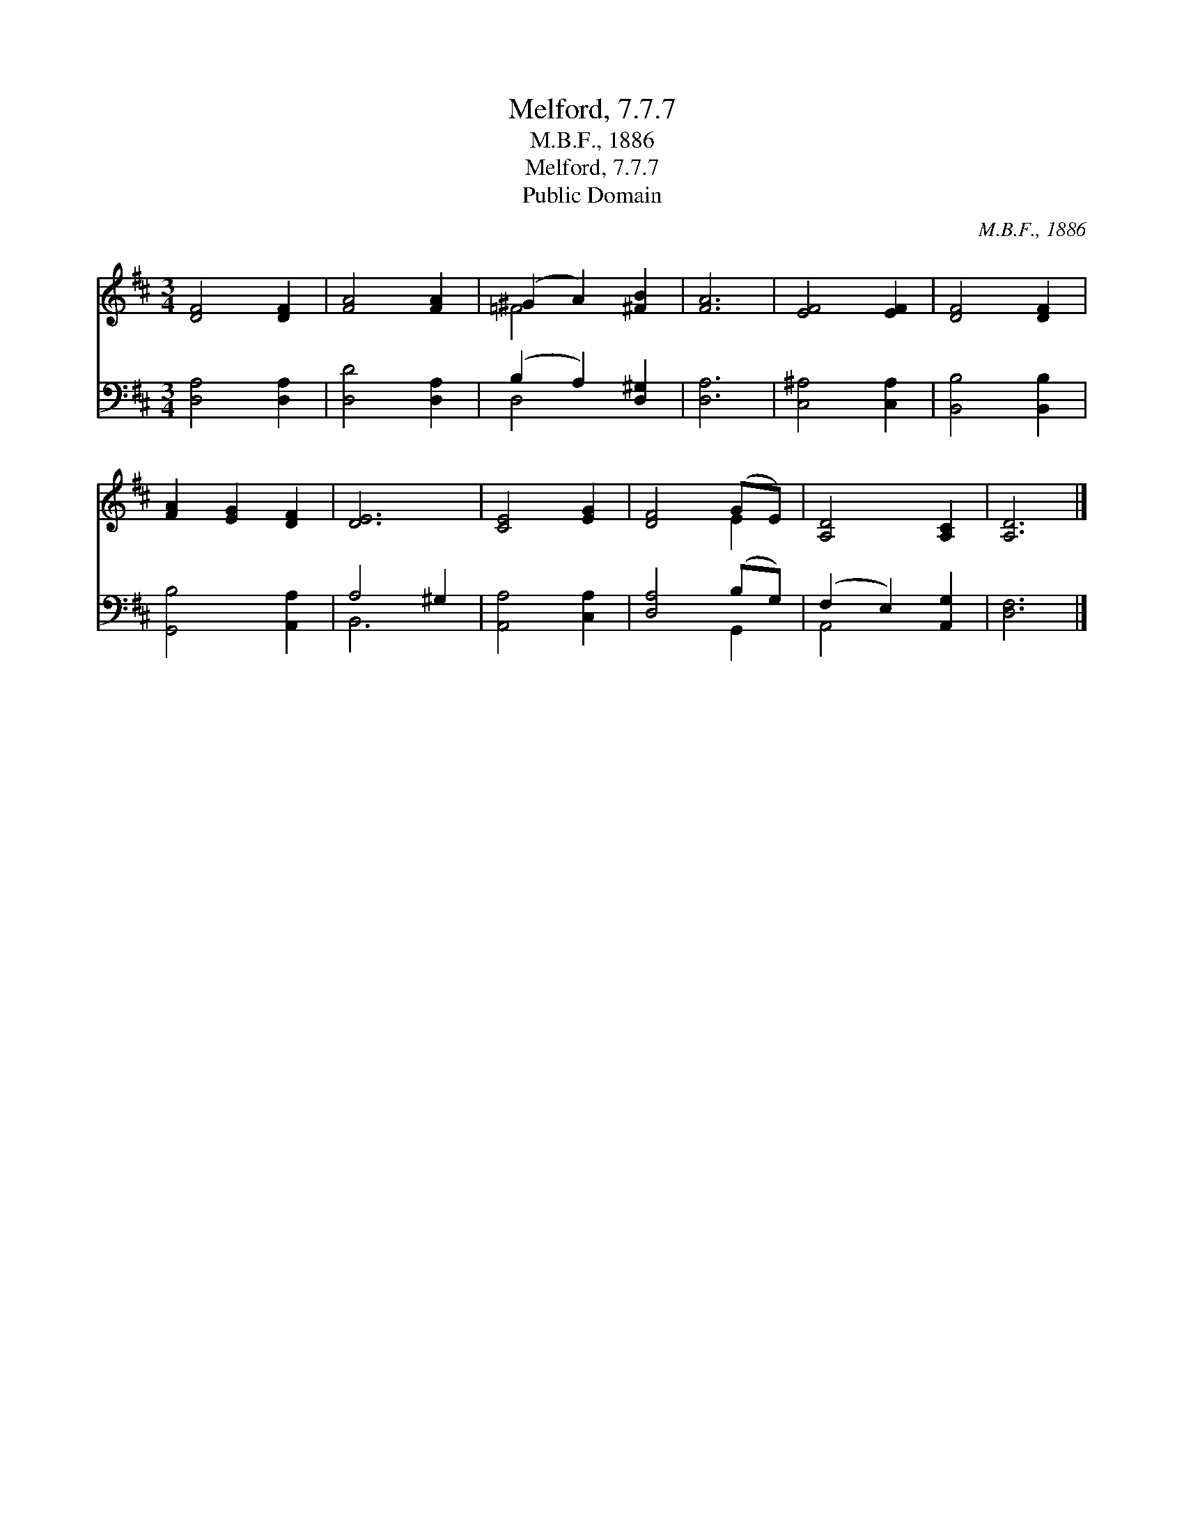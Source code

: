 X:1
T:Melford, 7.7.7
T:M.B.F., 1886
T:Melford, 7.7.7
T:Public Domain
C:M.B.F., 1886
Z:Public Domain
%%score ( 1 2 ) ( 3 4 )
L:1/8
M:3/4
K:D
V:1 treble 
V:2 treble 
V:3 bass 
V:4 bass 
V:1
 [DF]4 [DF]2 | [FA]4 [FA]2 | (^G2 A2) [^FB]2 | [FA]6 | [EF]4 [EF]2 | [DF]4 [DF]2 | %6
 [FA]2 [EG]2 [DF]2 | [DE]6 | [CE]4 [EG]2 | [DF]4 (GE) | [A,D]4 [A,C]2 | [A,D]6 |] %12
V:2
 x6 | x6 | =F4 x2 | x6 | x6 | x6 | x6 | x6 | x6 | x4 E2 | x6 | x6 |] %12
V:3
 [D,A,]4 [D,A,]2 | [D,D]4 [D,A,]2 | (B,2 A,2) [D,^G,]2 | [D,A,]6 | [C,^A,]4 [C,A,]2 | %5
 [B,,B,]4 [B,,B,]2 | [G,,B,]4 [A,,A,]2 | A,4 ^G,2 | [A,,A,]4 [C,A,]2 | [D,A,]4 (B,G,) | %10
 (F,2 E,2) [A,,G,]2 | [D,F,]6 |] %12
V:4
 x6 | x6 | D,4 x2 | x6 | x6 | x6 | x6 | B,,6 | x6 | x4 G,,2 | A,,4 x2 | x6 |] %12

